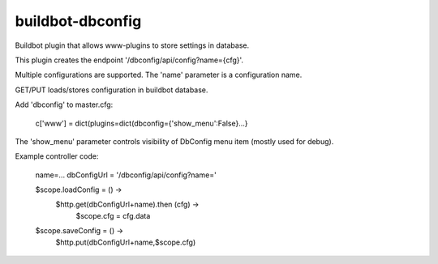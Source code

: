 =================
buildbot-dbconfig
=================

Buildbot plugin that allows www-plugins to store settings in database.

This plugin creates the endpoint '/dbconfig/api/config?name={cfg}'.

Multiple configurations are supported. The 'name' parameter is a configuration name.

GET/PUT loads/stores configuration in buildbot database.

Add 'dbconfig' to master.cfg:

        c['www'] = dict(plugins=dict(dbconfig={'show_menu':False}...}

The 'show_menu' parameter controls visibility of DbConfig menu item (mostly used for debug).

Example controller code: 

        name=...
        dbConfigUrl = '/dbconfig/api/config?name='

        $scope.loadConfig = () ->
            $http.get(dbConfigUrl+name).then (cfg) ->
                $scope.cfg = cfg.data

        $scope.saveConfig = () ->
            $http.put(dbConfigUrl+name,$scope.cfg)

